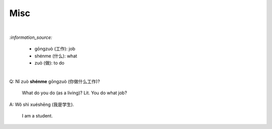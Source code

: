 ====
Misc
====
.. contents:: **Contents**
   :depth: 3
   :local:
   :backlinks: top

|

`:information_source:`

   - gōngzuò (工作): job
   - shénme (什么): what
   - zuò (做): to do

|

| Q: Nǐ zuò **shénme** gōngzuò (你做什么工作)?

   What do you do (as a living)? Lit. You do what job?
| A: Wǒ shì xuéshēng (我是学生).

   I am a student.
